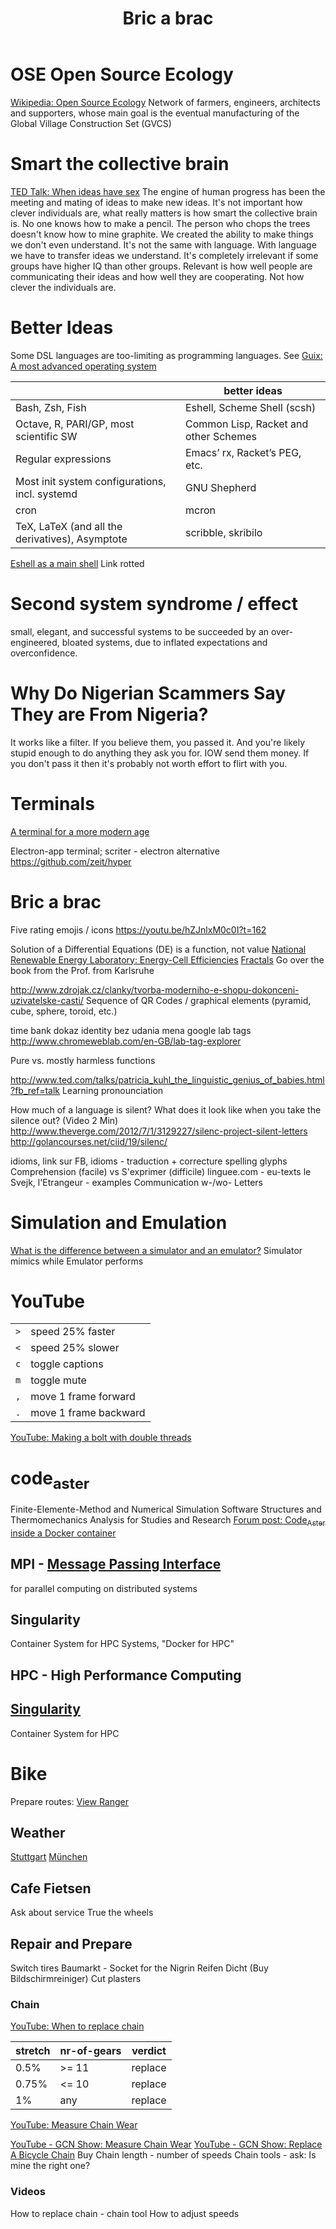 :PROPERTIES:
:ID:       95ce8c17-8dbb-4ba7-9aac-c5b9f04e7453
:END:
#+title: Bric a brac

* OSE Open Source Ecology
  [[https://en.wikipedia.org/wiki/Open_Source_Ecology][Wikipedia: Open Source Ecology]]
  Network of farmers, engineers, architects and supporters, whose main goal is
  the eventual manufacturing of the Global Village Construction Set (GVCS)

* Smart the collective brain
  [[https://www.ted.com/talks/matt_ridley_when_ideas_have_sex][TED Talk: When ideas have sex]]
  The engine of human progress has been the meeting and mating of ideas to make
  new ideas. It's not important how clever individuals are, what really matters
  is how smart the collective brain is.
  No one knows how to make a pencil. The person who chops the trees doesn't know
  how to mine graphite.
  We created the ability to make things we don't even understand.
  It's not the same with language. With language we have to transfer ideas we
  understand.
  It's completely irrelevant if some groups have higher IQ than other groups.
  Relevant is how well people are communicating their ideas and how well they
  are cooperating. Not how clever the individuals are.

* Better Ideas
  Some DSL languages are too-limiting as programming languages.
  See [[https://ambrevar.xyz/guix-advance/index.html][Guix: A most advanced operating system]]
  |                                                 | better ideas                          |
  |-------------------------------------------------+---------------------------------------|
  | Bash, Zsh, Fish                                 | Eshell, Scheme Shell (scsh)           |
  | Octave, R, PARI/GP, most scientific SW          | Common Lisp, Racket and other Schemes |
  | Regular expressions                             | Emacs’ rx, Racket’s PEG, etc.         |
  | Most init system configurations, incl. systemd  | GNU Shepherd                          |
  | cron                                            | mcron                                 |
  | TeX, LaTeX (and all the derivatives), Asymptote | scribble, skribilo                    |

  [[https://ambrevar.bitbucket.io/emacs-eshell/][Eshell as a main shell]] Link rotted


* Second system syndrome / effect
  small, elegant, and successful systems to be succeeded by an over-engineered,
  bloated systems, due to inflated expectations and overconfidence.

* Why Do Nigerian Scammers Say They are From Nigeria?
  It works like a filter. If you believe them, you passed it. And you're likely
  stupid enough to do anything they ask you for. IOW send them money. If you
  don't pass it then it's probably not worth effort to flirt with you.

* Terminals
  [[https://github.com/Eugeny/terminus][A terminal for a more modern age]]

  Electron-app terminal; scriter - electron alternative
  https://github.com/zeit/hyper

* Bric a brac
  Five rating emojis / icons
  https://youtu.be/hZJnlxM0c0I?t=162

  Solution of a Differential Equations (DE) is a function, not value
  [[https://youtu.be/czL0ZSscbsM?t=II709][National Renewable Energy Laboratory: Energy-Cell Efficiencies]]
  [[http://blog.sciencevsmagic.net/science/fractal-machine/][Fractals]]
  Go over the book from the Prof. from Karlsruhe

  http://www.zdrojak.cz/clanky/tvorba-moderniho-e-shopu-dokonceni-uzivatelske-casti/
  Sequence of QR Codes / graphical elements (pyramid, cube, sphere, toroid, etc.)

  time bank
  dokaz identity bez udania mena
  google lab tags http://www.chromeweblab.com/en-GB/lab-tag-explorer

  Pure vs. mostly harmless functions

  :Lang:
  http://www.ted.com/talks/patricia_kuhl_the_linguistic_genius_of_babies.html?fb_ref=talk
  Learning pronounciation

  How much of a language is silent? What does it look like when you take the
  silence out? (Video 2 Min)
  http://www.theverge.com/2012/7/1/3129227/silenc-project-silent-letters
  http://golancourses.net/ciid/19/silenc/

  idioms, link sur FB, idioms - traduction + correcture
  spelling glyphs
  Comprehension (facile) vs S'exprimer (difficile)
  linguee.com - eu-texts
  le Svejk, l'Etrangeur - examples
  Communication w-/wo- Letters
  :END:

  # TODO org-mode-tagging; following doesn't work
  # :org-mode-tagging:                                                      :org:
  # | col1    | col2          |
  # |---------+---------------|
  # | content | other content |
  # :end:

* Simulation and Emulation
  [[https://www.tutorialspoint.com/what-is-the-difference-between-a-simulator-and-an-emulator][What is the difference between a simulator and an emulator?]]
  Simulator mimics while Emulator performs

* YouTube
  | ~>~ | speed 25% faster      |
  | ~<~ | speed 25% slower      |
  | ~c~ | toggle captions       |
  | ~m~ | toggle mute           |
  | ~,~ | move 1 frame forward  |
  | ~.~ | move 1 frame backward |


[[https://www.youtube.com/watch?v=v96LTfmtDPU&t=626s][YouTube: Making a bolt with double threads]]

* code_aster
  Finite-Elemente-Method and Numerical Simulation Software
  Structures and Thermomechanics Analysis for Studies and Research
  [[https://www.code-aster.org/forum2/viewtopic.php?id=23453][Forum post: Code_Aster inside a Docker container]]

** MPI - [[https://de.wikipedia.org/wiki/Message_Passing_Interface][Message Passing Interface]]
   for parallel computing on distributed systems

** Singularity
   Container System for HPC Systems, "Docker for HPC"

** HPC - High Performance Computing

** [[https://singularity.hpcng.org/][Singularity]]
   Container System for HPC

* Bike
  Prepare routes: [[https://my.viewranger.com/user/routes/myroutes][View Ranger]]
** Weather
  [[https://www.wetter.com/deutschland/stuttgart/DE0010287.html][Stuttgart]] [[https://www.wetter.com/deutschland/muenchen/DE0006515.html][München]]

** Cafe Fietsen
  Ask about service
  True the wheels

** Repair and Prepare
  Switch tires
  Baumarkt - Socket for the Nigrin Reifen Dicht (Buy Bildschirmreiniger)
  Cut plasters
*** Chain
   [[https://youtu.be/gXd-3UnqoaM?t=37][YouTube: When to replace chain]]

   | stretch | nr-of-gears | verdict |
   |---------+-------------+---------|
   |    0.5% | >= 11       | replace |
   |   0.75% | <= 10       | replace |
   |      1% | any         | replace |

   [[https://youtu.be/FzyRCcjRuu0?t=98][YouTube: Measure Chain Wear]]


   [[https://youtu.be/a0xdsTQaFtg][YouTube - GCN Show: Measure Chain Wear]]
   [[https://youtu.be/rWchudX-Tqs][YouTube - GCN Show: Replace A Bicycle Chain]]
   Buy
   Chain length - number of speeds
   Chain tools - ask: Is mine the right one?
*** Videos
   How to replace chain - chain tool
   How to adjust speeds
